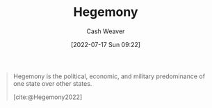 :PROPERTIES:
:ID:       eb439041-eb04-415d-a642-9ab8783c68a4
:ROAM_ALIASES: Hegemon
:END:
#+title: Hegemony
#+author: Cash Weaver
#+date: [2022-07-17 Sun 09:22]
#+filetags: :concept:

#+begin_quote
Hegemony is the political, economic, and military predominance of one state over other states.

[cite:@Hegemony2022]
#+end_quote

#+print_bibliography:
* Anki :noexport:
:PROPERTIES:
:ANKI_DECK: Default
:END:
** [[id:eb439041-eb04-415d-a642-9ab8783c68a4][Hegemony]]
:PROPERTIES:
:ANKI_DECK: Default
:ANKI_NOTE_TYPE: Definition
:ANKI_NOTE_ID: 1658075065604
:END:
*** Context
Politics
*** Definition
The political, economic, and military predominance of one state over other states.
*** Extra
*** Source
[cite:@Hegemony2022]
